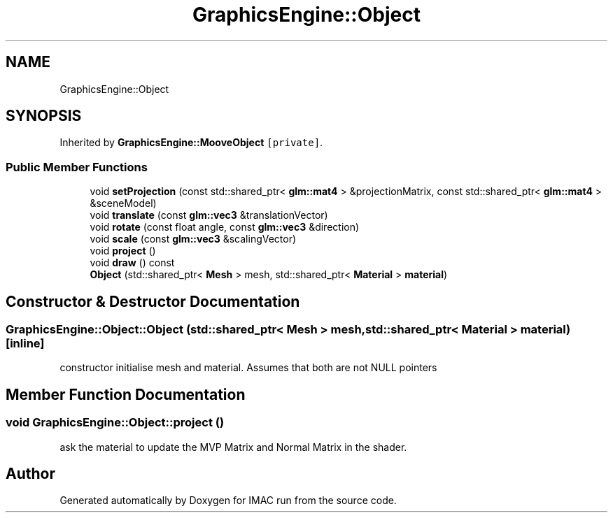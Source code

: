 .TH "GraphicsEngine::Object" 3 "Tue Dec 18 2018" "IMAC run" \" -*- nroff -*-
.ad l
.nh
.SH NAME
GraphicsEngine::Object
.SH SYNOPSIS
.br
.PP
.PP
Inherited by \fBGraphicsEngine::MooveObject\fP\fC [private]\fP\&.
.SS "Public Member Functions"

.in +1c
.ti -1c
.RI "void \fBsetProjection\fP (const std::shared_ptr< \fBglm::mat4\fP > &projectionMatrix, const std::shared_ptr< \fBglm::mat4\fP > &sceneModel)"
.br
.ti -1c
.RI "void \fBtranslate\fP (const \fBglm::vec3\fP &translationVector)"
.br
.ti -1c
.RI "void \fBrotate\fP (const float angle, const \fBglm::vec3\fP &direction)"
.br
.ti -1c
.RI "void \fBscale\fP (const \fBglm::vec3\fP &scalingVector)"
.br
.ti -1c
.RI "void \fBproject\fP ()"
.br
.ti -1c
.RI "void \fBdraw\fP () const"
.br
.ti -1c
.RI "\fBObject\fP (std::shared_ptr< \fBMesh\fP > mesh, std::shared_ptr< \fBMaterial\fP > \fBmaterial\fP)"
.br
.in -1c
.SH "Constructor & Destructor Documentation"
.PP 
.SS "GraphicsEngine::Object::Object (std::shared_ptr< \fBMesh\fP > mesh, std::shared_ptr< \fBMaterial\fP > material)\fC [inline]\fP"
constructor initialise mesh and material\&. Assumes that both are not NULL pointers 
.SH "Member Function Documentation"
.PP 
.SS "void GraphicsEngine::Object::project ()"
ask the material to update the MVP Matrix and Normal Matrix in the shader\&. 

.SH "Author"
.PP 
Generated automatically by Doxygen for IMAC run from the source code\&.
